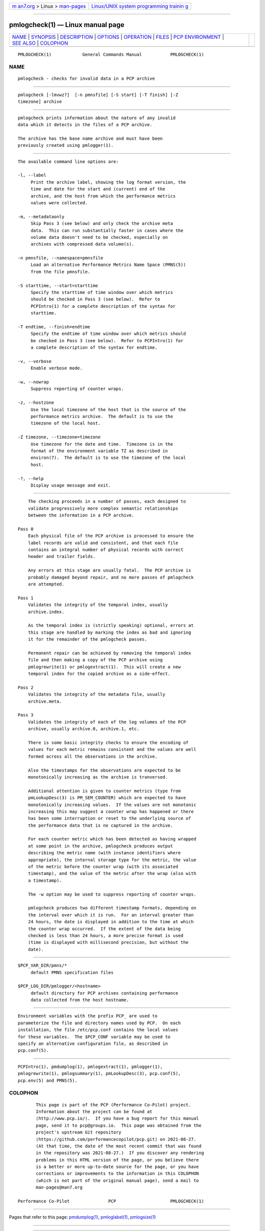 .. container:: page-top

.. container:: nav-bar

   +----------------------------------+----------------------------------+
   | `m                               | `Linux/UNIX system programming   |
   | an7.org <../../../index.html>`__ | trainin                          |
   | > Linux >                        | g <http://man7.org/training/>`__ |
   | `man-pages <../index.html>`__    |                                  |
   +----------------------------------+----------------------------------+

--------------

pmlogcheck(1) — Linux manual page
=================================

+-----------------------------------+-----------------------------------+
| `NAME <#NAME>`__ \|               |                                   |
| `SYNOPSIS <#SYNOPSIS>`__ \|       |                                   |
| `DESCRIPTION <#DESCRIPTION>`__ \| |                                   |
| `OPTIONS <#OPTIONS>`__ \|         |                                   |
| `OPERATION <#OPERATION>`__ \|     |                                   |
| `FILES <#FILES>`__ \|             |                                   |
| `PCP                              |                                   |
| ENVIRONMENT <#PCP_ENVIRONMENT>`__ |                                   |
| \| `SEE ALSO <#SEE_ALSO>`__ \|    |                                   |
| `COLOPHON <#COLOPHON>`__          |                                   |
+-----------------------------------+-----------------------------------+
| .. container:: man-search-box     |                                   |
+-----------------------------------+-----------------------------------+

::

   PMLOGCHECK(1)            General Commands Manual           PMLOGCHECK(1)

NAME
-------------------------------------------------

::

          pmlogcheck - checks for invalid data in a PCP archive


---------------------------------------------------------

::

          pmlogcheck [-lmvwz?]  [-n pmnsfile] [-S start] [-T finish] [-Z
          timezone] archive


---------------------------------------------------------------

::

          pmlogcheck prints information about the nature of any invalid
          data which it detects in the files of a PCP archive.

          The archive has the base name archive and must have been
          previously created using pmlogger(1).


-------------------------------------------------------

::

          The available command line options are:

          -l, --label
               Print the archive label, showing the log format version, the
               time and date for the start and (current) end of the
               archive, and the host from which the performance metrics
               values were collected.

          -m, --metadataonly
               Skip Pass 3 (see below) and only check the archive meta
               data.  This can run substantially faster in cases where the
               volume data doesn't need to be checked, especially on
               archives with compressed data volume(s).

          -n pmnsfile, --namespace=pmnsfile
               Load an alternative Performance Metrics Name Space (PMNS(5))
               from the file pmnsfile.

          -S starttime, --start=starttime
               Specify the starttime of time window over which metrics
               should be checked in Pass 3 (see below).  Refer to
               PCPIntro(1) for a complete description of the syntax for
               starttime.

          -T endtime, --finish=endtime
               Specify the endtime of time window over which metrics should
               be checked in Pass 3 (see below).  Refer to PCPIntro(1) for
               a complete description of the syntax for endtime.

          -v, --verbose
               Enable verbose mode.

          -w, --nowrap
               Suppress reporting of counter wraps.

          -z, --hostzone
               Use the local timezone of the host that is the source of the
               performance metrics archive.  The default is to use the
               timezone of the local host.

          -Z timezone, --timezone=timezone
               Use timezone for the date and time.  Timezone is in the
               format of the environment variable TZ as described in
               environ(7).  The default is to use the timezone of the local
               host.

          -?, --help
               Display usage message and exit.


-----------------------------------------------------------

::

          The checking proceeds in a number of passes, each designed to
          validate progressively more complex semantic relationships
          between the information in a PCP archive.

      Pass 0
          Each physical file of the PCP archive is processed to ensure the
          label records are valid and consistent, and that each file
          contains an integral number of physical records with correct
          header and trailer fields.

          Any errors at this stage are usually fatal.  The PCP archive is
          probably damaged beyond repair, and no more passes of pmlogcheck
          are attempted.

      Pass 1
          Validates the integrity of the temporal index, usually
          archive.index.

          As the temporal index is (strictly speaking) optional, errors at
          this stage are handled by marking the index as bad and ignoring
          it for the remainder of the pmlogcheck passes.

          Permanent repair can be achieved by removing the temporal index
          file and then making a copy of the PCP archive using
          pmlogrewrite(1) or pmlogextract(1).  This will create a new
          temporal index for the copied archive as a side-effect.

      Pass 2
          Validates the integrity of the metadata file, usually
          archive.meta.

      Pass 3
          Validates the integrity of each of the log volumes of the PCP
          archive, usually archive.0, archive.1, etc.

          There is some basic integrity checks to ensure the encoding of
          values for each metric remains consistent and the values are well
          formed across all the observations in the archive.

          Also the timestamps for the observations are expected to be
          monotonically increasing as the archive is tranversed.

          Additional attention is given to counter metrics (type from
          pmLookupDesc(3) is PM_SEM_COUNTER) which are expected to have
          monotonically increasing values.  If the values are not monotonic
          increasing this may suggest a counter wrap has happened or there
          has been some interruption or reset to the underlying source of
          the performance data that is no captured in the archive.

          For each counter metric which has been detected as having wrapped
          at some point in the archive, pmlogcheck produces output
          describing the metric name (with instance identifiers where
          appropriate), the internal storage type for the metric, the value
          of the metric before the counter wrap (with its associated
          timestamp), and the value of the metric after the wrap (also with
          a timestamp).

          The -w option may be used to suppress reporting of counter wraps.

          pmlogcheck produces two different timestamp formats, depending on
          the interval over which it is run.  For an interval greater than
          24 hours, the date is displayed in addition to the time at which
          the counter wrap occurred.  If the extent of the data being
          checked is less than 24 hours, a more precise format is used
          (time is displayed with millisecond precision, but without the
          date).


---------------------------------------------------

::

          $PCP_VAR_DIR/pmns/*
               default PMNS specification files

          $PCP_LOG_DIR/pmlogger/<hostname>
               default directory for PCP archives containing performance
               data collected from the host hostname.


-----------------------------------------------------------------------

::

          Environment variables with the prefix PCP_ are used to
          parameterize the file and directory names used by PCP.  On each
          installation, the file /etc/pcp.conf contains the local values
          for these variables.  The $PCP_CONF variable may be used to
          specify an alternative configuration file, as described in
          pcp.conf(5).


---------------------------------------------------------

::

          PCPIntro(1), pmdumplog(1), pmlogextract(1), pmlogger(1),
          pmlogrewrite(1), pmlogsummary(1), pmLookupDesc(3), pcp.conf(5),
          pcp.env(5) and PMNS(5).

COLOPHON
---------------------------------------------------------

::

          This page is part of the PCP (Performance Co-Pilot) project.
          Information about the project can be found at 
          ⟨http://www.pcp.io/⟩.  If you have a bug report for this manual
          page, send it to pcp@groups.io.  This page was obtained from the
          project's upstream Git repository
          ⟨https://github.com/performancecopilot/pcp.git⟩ on 2021-08-27.
          (At that time, the date of the most recent commit that was found
          in the repository was 2021-08-27.)  If you discover any rendering
          problems in this HTML version of the page, or you believe there
          is a better or more up-to-date source for the page, or you have
          corrections or improvements to the information in this COLOPHON
          (which is not part of the original manual page), send a mail to
          man-pages@man7.org

   Performance Co-Pilot               PCP                     PMLOGCHECK(1)

--------------

Pages that refer to this page:
`pmdumplog(1) <../man1/pmdumplog.1.html>`__, 
`pmloglabel(1) <../man1/pmloglabel.1.html>`__, 
`pmlogsize(1) <../man1/pmlogsize.1.html>`__

--------------

--------------

.. container:: footer

   +-----------------------+-----------------------+-----------------------+
   | HTML rendering        |                       | |Cover of TLPI|       |
   | created 2021-08-27 by |                       |                       |
   | `Michael              |                       |                       |
   | Ker                   |                       |                       |
   | risk <https://man7.or |                       |                       |
   | g/mtk/index.html>`__, |                       |                       |
   | author of `The Linux  |                       |                       |
   | Programming           |                       |                       |
   | Interface <https:     |                       |                       |
   | //man7.org/tlpi/>`__, |                       |                       |
   | maintainer of the     |                       |                       |
   | `Linux man-pages      |                       |                       |
   | project <             |                       |                       |
   | https://www.kernel.or |                       |                       |
   | g/doc/man-pages/>`__. |                       |                       |
   |                       |                       |                       |
   | For details of        |                       |                       |
   | in-depth **Linux/UNIX |                       |                       |
   | system programming    |                       |                       |
   | training courses**    |                       |                       |
   | that I teach, look    |                       |                       |
   | `here <https://ma     |                       |                       |
   | n7.org/training/>`__. |                       |                       |
   |                       |                       |                       |
   | Hosting by `jambit    |                       |                       |
   | GmbH                  |                       |                       |
   | <https://www.jambit.c |                       |                       |
   | om/index_en.html>`__. |                       |                       |
   +-----------------------+-----------------------+-----------------------+

--------------

.. container:: statcounter

   |Web Analytics Made Easy - StatCounter|

.. |Cover of TLPI| image:: https://man7.org/tlpi/cover/TLPI-front-cover-vsmall.png
   :target: https://man7.org/tlpi/
.. |Web Analytics Made Easy - StatCounter| image:: https://c.statcounter.com/7422636/0/9b6714ff/1/
   :class: statcounter
   :target: https://statcounter.com/
